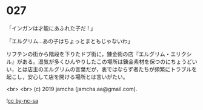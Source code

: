 #+OPTIONS: toc:nil
#+OPTIONS: -:nil
#+OPTIONS: ^:{}
 
* 027

  「インガンは才能にあふれた子だ ! 」

  「エルグリム…あの子はちょっとまともじゃないわ」

  リフテンの街から階段を下りたドブ街に，錬金術の店『エルグリム・エリクシル』がある。湿気が多くひんやりしたこの場所は錬金素材を保つのにちょうどいい，とは店主のエルグリムの言葉だが，表ではならず者たちが頻繁にトラブルを起こし，安心して店を開ける場所とは言いがたい。

  

  <br>
  <br>
  (c) 2019 jamcha (jamcha.aa@gmail.com).

  ![[https://i.creativecommons.org/l/by-nc-sa/4.0/88x31.png][cc by-nc-sa]]

